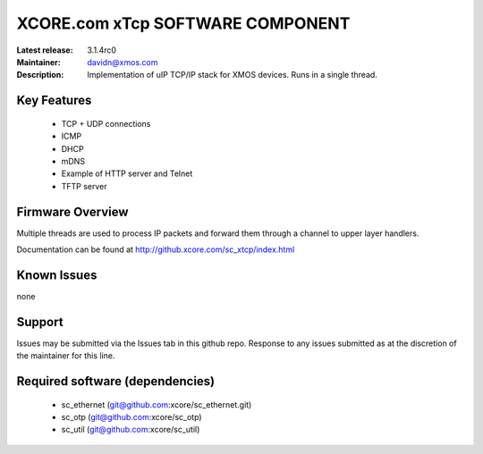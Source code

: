 XCORE.com xTcp SOFTWARE COMPONENT
.................................

:Latest release: 3.1.4rc0
:Maintainer: davidn@xmos.com
:Description: Implementation of uIP TCP/IP stack for XMOS devices. Runs in a single thread.


Key Features
============

   * TCP + UDP connections
   * ICMP
   * DHCP
   * mDNS
   * Example of HTTP server and Telnet
   * TFTP server

Firmware Overview
=================

Multiple threads are used to process IP packets and forward them through a channel to upper layer handlers.

Documentation can be found at http://github.xcore.com/sc_xtcp/index.html

Known Issues
============

none

Support
=======

Issues may be submitted via the Issues tab in this github repo. Response to any issues submitted as at the discretion of the maintainer for this line.

Required software (dependencies)
================================

  * sc_ethernet (git@github.com:xcore/sc_ethernet.git)
  * sc_otp (git@github.com:xcore/sc_otp)
  * sc_util (git@github.com:xcore/sc_util)

